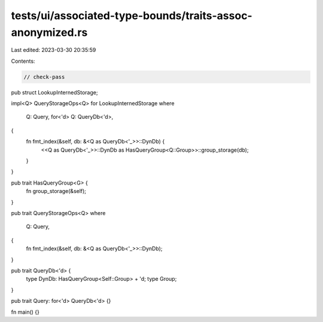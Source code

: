 tests/ui/associated-type-bounds/traits-assoc-anonymized.rs
==========================================================

Last edited: 2023-03-30 20:35:59

Contents:

.. code-block:: rs

    // check-pass

pub struct LookupInternedStorage;

impl<Q> QueryStorageOps<Q> for LookupInternedStorage
where
    Q: Query,
    for<'d> Q: QueryDb<'d>,
{
    fn fmt_index(&self, db: &<Q as QueryDb<'_>>::DynDb) {
        <<Q as QueryDb<'_>>::DynDb as HasQueryGroup<Q::Group>>::group_storage(db);
    }
}

pub trait HasQueryGroup<G> {
    fn group_storage(&self);
}

pub trait QueryStorageOps<Q>
where
    Q: Query,
{
    fn fmt_index(&self, db: &<Q as QueryDb<'_>>::DynDb);
}

pub trait QueryDb<'d> {
    type DynDb: HasQueryGroup<Self::Group> + 'd;
    type Group;
}

pub trait Query: for<'d> QueryDb<'d> {}

fn main() {}


